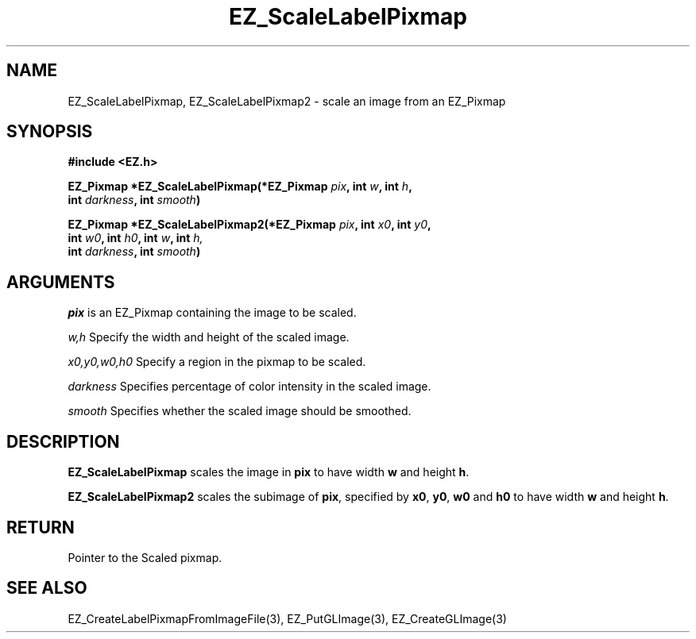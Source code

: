'\"
'\" Copyright (c) 1997 Maorong Zou
'\" 
.TH EZ_ScaleLabelPixmap "" EZWGL "EZWGL Functions"
.BS
.SH NAME
EZ_ScaleLabelPixmap, EZ_ScaleLabelPixmap2 \- scale an image from an EZ_Pixmap

.SH SYNOPSIS
.nf
.B #include <EZ.h>
.sp
.BI "EZ_Pixmap *EZ_ScaleLabelPixmap(*EZ_Pixmap " pix ", int " w ", int " h "," 
.BI "                               int " darkness ", int " smooth )
.sp
.BI "EZ_Pixmap *EZ_ScaleLabelPixmap2(*EZ_Pixmap " pix ", int " x0 ", int " y0 ","
.BI "                                int " w0 ", int " h0 ", int " w ", int " h,
.BI "                                int " darkness ", int " smooth )

.SH ARGUMENTS
\fIpix\fR is an EZ_Pixmap containing the image to be scaled.
.sp
\fIw,h\fR  Specify the width and height of the scaled image.
.sp
\fIx0,y0,w0,h0\fR  Specify a region in the pixmap to be scaled.
.sp
\fIdarkness\fR Specifies percentage of color intensity in the scaled image.
.sp
\fIsmooth\fR Specifies whether the scaled image should be smoothed.

.SH DESCRIPTION
.PP
\fBEZ_ScaleLabelPixmap\fR scales the image in \fPpix\fR to have width \fPw\fR and height \fPh\fR.
.PP
\fBEZ_ScaleLabelPixmap2\fR scales the subimage of \fPpix\fR,
specified by \fPx0\fR, \fPy0\fR, \fPw0\fR and \fPh0\fR to have
width \fPw\fR and height \fPh\fR.

.SH RETURN
.PP
Pointer to the Scaled pixmap.
.SH "SEE ALSO"
EZ_CreateLabelPixmapFromImageFile(3), EZ_PutGLImage(3), EZ_CreateGLImage(3)
.br
